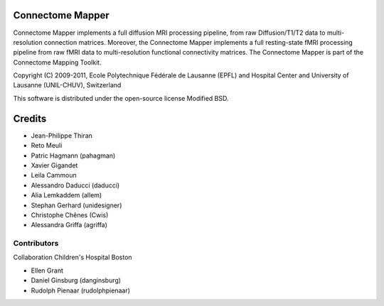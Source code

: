=================
Connectome Mapper
=================

Connectome Mapper implements a full diffusion MRI processing pipeline,
from raw Diffusion/T1/T2 data to multi-resolution connection matrices.
Moreover, the Connectome Mapper implements a full resting-state fMRI
processing pipeline from raw fMRI data to multi-resolution functional
connectivity matrices.
The Connectome Mapper is part of the Connectome Mapping Toolkit.

Copyright (C) 2009-2011, Ecole Polytechnique Fédérale de Lausanne (EPFL) and
Hospital Center and University of Lausanne (UNIL-CHUV), Switzerland

This software is distributed under the open-source license Modified BSD.

=======
Credits
=======

* Jean-Philippe Thiran
* Reto Meuli
* Patric Hagmann (pahagman)
* Xavier Gigandet
* Leila Cammoun
* Alessandro Daducci (daducci)
* Alia Lemkaddem (allem)
* Stephan Gerhard (unidesigner)
* Christophe Chênes (Cwis)
* Alessandra Griffa (agriffa)

------------
Contributors
------------

Collaboration Children's Hospital Boston

* Ellen Grant
* Daniel Ginsburg (danginsburg)
* Rudolph Pienaar (rudolphpienaar)
